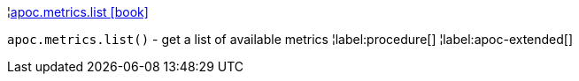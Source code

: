 ¦xref::overview/apoc.metrics/apoc.metrics.list.adoc[apoc.metrics.list icon:book[]] +

`apoc.metrics.list()` - get a list of available metrics
¦label:procedure[]
¦label:apoc-extended[]
